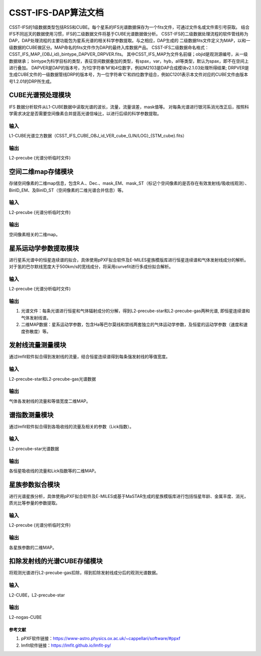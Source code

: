 CSST-IFS-DAP算法文档
======================

CSST-IFS的1级数据类型包括RSS和CUBE。每个星系的IFS光谱数据保存为一个fits文件，可通过文件名或文件索引号获取。
结合IFS不同巡天的数据使用习惯，IFS的二级数据文件将基于CUBE光谱数据做分析。
CSST-IFS的二级数据处理流程的软件管线称为DAP，DAP处理流程的主要功能包为星系光谱的相关科学参数提取。与之相应，DAP生成的 二级数据fits文件定义为MAP，以和一级数据的CUBE做区分。MAP命名的fits文件作为DAP的最终入库数据产品。
CSST-IFS二级数据命名格式：CSST_IFS_MAP_{OBJ_id}_bintype_DAPVER_DRPVER.fits。
其中CSST_IFS_MAP为文件名前缀；objid是观测源编号，从一级数据继承； bintype为科学目标的类型，表征空间数据叠加的类型，有spax，var，hyb，all等类型，默认为spax，即不在空间上进行叠加。 DAPVER是DAP的版本号，为1位字符串’M’和4位数字，例如M2103是DAP合成模块v2.1.03处理所得结果; DRPVER是生成CUBE文件的一级数据管线DRP的版本号，为一位字符串‘C’和四位数字组合，例如C1201表示本文件对应的CUBE文件由版本号1.2.01的DRP所生成。


CUBE光谱预处理模块
"""""""""""""""""""""
IFS 数据分析软件从L1-CUBE数据中读取光谱的波长，流量，流量误差，mask值等。
对每条光谱进行银河系消光改正后，按照科学需求决定是否需要空间像素合并提高光谱信噪比，以进行后续的科学参数提取。

输入
~~~~~~~~~~~~~~~~
L1-CUBE光谱立方数据（CSST_IFS_CUBE_OBJ_id_VER_cube_{LIN/LOG}_{STM_cube}.fits）

输出
~~~~~~~~~~~~~~~~
L2-precube (光谱分析临时文件)

空间二维map存储模块
"""""""""""""""""""""
存储空间像素的二维map信息，包含R.A.、Dec.、mask_EM、mask_ST（标记个空间像素的是否存在有效发射线/吸收线观测）、
BinID_EM、及BinID_ST（空间像素的二维光谱合并信息）等。

输入
~~~~~~~~~~~~~~~~
L2-precube (光谱分析临时文件)

输出
~~~~~~~~~~~~~~~~
空间像素相关的二维map。

星系运动学参数提取模块
"""""""""""""""""""""
进行星系光谱中的恒星连续谱的拟合，具体使用pPXF拟合软件及E-MILES星族模版库进行恒星连续谱和气体发射线成分的解析。
对于氢的巴尔默线宽度大于500km/s的宽线成分，将采用curvefit进行多成份拟合解析。

输入
~~~~~~~~~~~~~~~~
L2-precube (光谱分析临时文件)

输出
~~~~~~~~~~~~~~~~
1. 光谱文件：每条光谱进行恒星和气体辐射成分的分解，得到L2-precube-star和L2-precube-gas两种光谱, 即恒星连续谱和气体发射线谱。
2. 二维MAP数据：星系运动学参数，包含Ha等巴尔莫线和禁线两套独立的气体运动学参数，及恒星的运动学参数（速度和速度弥散度）等。

发射线流量测量模块
"""""""""""""""""""""
通过lmfit软件拟合得到发射线的流量，结合恒星连续谱得到每条强发射线的等值宽度。

输入
~~~~~~~~~~~~~~~~
L2-precube-star和L2-precube-gas光谱数据

输出
~~~~~~~~~~~~~~~~
气体各发射线的流量和等值宽度二维MAP。

谱指数测量模块
"""""""""""""""""""""
通过lmfit软件拟合得到各吸收线的流量及相关的参数（Lick指数）。

输入
~~~~~~~~~~~~~~~~
L2-precube-star光谱数据

输出
~~~~~~~~~~~~~~~~
各恒星吸收线的流量和Lick指数等的二维MAP。

星族参数拟合模块
"""""""""""""""""""""
进行光谱星族分析，具体使用pPXF拟合软件及E-MILES或基于MaSTAR生成的星族模版库进行包括恒星年龄、金属丰度、消光，质光比等参量的参数提取。

输入
~~~~~~~~~~~~~~~~
L2-precube (光谱分析临时文件)

输出
~~~~~~~~~~~~~~~~
各星族参数的二维MAP。

扣除发射线的光谱CUBE存储模块
"""""""""""""""""""""
将观测光谱进行L2-precube-gas扣除，得到扣除发射线成分后的观测光谱数据。

输入
~~~~~~~~~~~~~~~~
L2-CUBE，L2-precube-star

输出
~~~~~~~~~~~~~~~~
L2-nogas-CUBE

参考文献
----------------------

1. pPXF软件链接：https://www-astro.physics.ox.ac.uk/~cappellari/software/#ppxf
2. lmfit软件链接：https://lmfit.github.io/lmfit-py/

